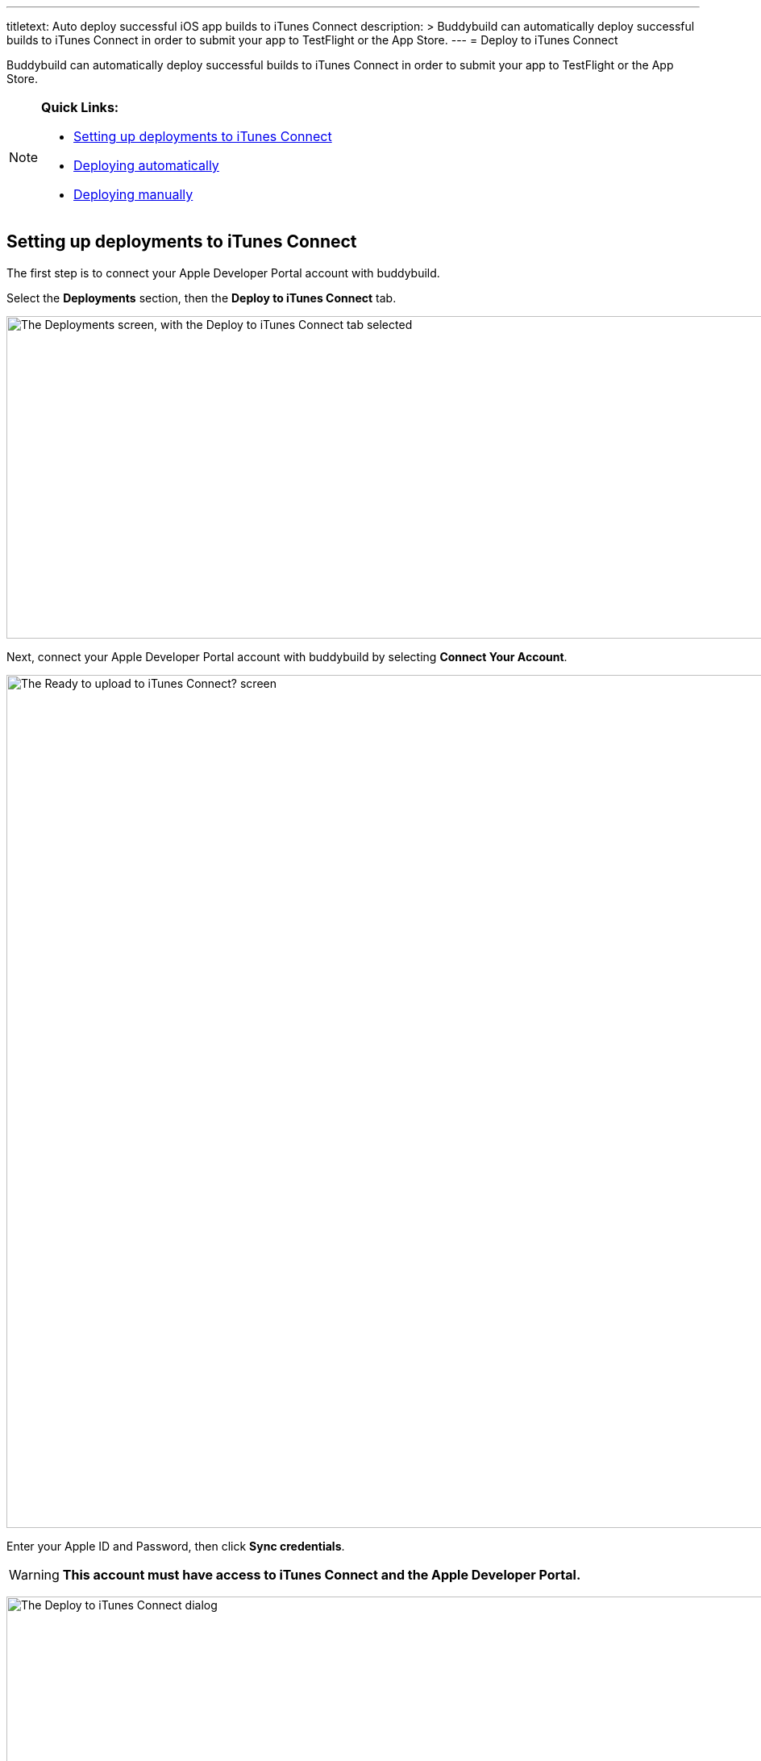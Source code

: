 --- 
titletext: Auto deploy successful iOS app builds to iTunes Connect
description: >
  Buddybuild can automatically deploy successful builds to iTunes Connect in
  order to submit your app to TestFlight or the App Store.
---
= Deploy to iTunes Connect

Buddybuild can automatically deploy successful builds to iTunes Connect
in order to submit your app to TestFlight or the App Store.

[NOTE]
======
**Quick Links:**

- link:#section1[Setting up deployments to iTunes Connect]

- link:#section2[Deploying automatically]

- link:#section3[Deploying manually]
======

[[section1]]
== Setting up deployments to iTunes Connect

The first step is to connect your Apple Developer Portal account with
buddybuild.

Select the **Deployments** section, then the **Deploy to iTunes
Connect** tab.

image:img/Deployments---auto-deploy-to-iTunes-Connect---0.png["The
Deployments screen, with the Deploy to iTunes Connect tab selected",
1500, 400]

Next, connect your Apple Developer Portal account with buddybuild by
selecting **Connect Your Account**.

image:img/Deployments---auto-deploy-to-iTunes-Connect---1.png["The Ready
to upload to iTunes Connect? screen", 3000, 1058]

Enter your Apple ID and Password, then click **Sync credentials**.

[WARNING]
=========
**This account must have access to iTunes Connect and the Apple
Developer Portal.**
=========

image:img/Deployments---auto-deploy-to-iTunes-Connect---2.png["The
Deploy to iTunes Connect dialog", 3000, 1600]

[NOTE]
======
**Apple ID with Two-Factor Authentication or Two-Step Verification**

If your Apple ID is protected using Two-Factor Authentication or
Two-Step Verification, you will need to create an
link:../../integrations/apple_2fa.adoc#app-specific-password[Create an
App-Specific Password] to deploy your app to iTunes Connect.
======

If you're a member of multiple development teams, you'll be prompted to
select the teams you want to connect with.

Once connected, you now have the option of changing the CFBundleVersion
Format, and the build number for your next build. You can also choose to
leave the default values and click **Continue**.

image:img/Deployments---auto-deploy-to-iTunes-Connect---3.png["The
Deploy to iTunes Connect dialog, after authentication", 3000, 1600]

Next, select how often you would like to deploy to iTunes Connect, and
from which branch and scheme.

Once you're done that, select **Save Settings**.

image:img/Deployments---auto-deploy-to-iTunes-Connect---4.png["The
Deploy to iTunes Connect dialog, with all settings configured", 3000,
1600]

That's it! You're now ready to deploy builds to iTunes Connect. From
here, you can now choose to deploy the latest successful build.

image:img/Deployments---auto-deploy-to-iTunes-Connect---5.png["The
Deploy to iTunes Connect confirmation dialog", 3000, 1600]

[IMPORTANT]
===========
Deployments to iTunes Connect may take anywhere from several minutes to
several hours before a build appears there. The delay may increase in a
variety of situations, including attempts to deploy builds using beta
versions of Xcode.

Apple sends you an email once they have completed processing your build.
===========

[[section2]]
== Deploying automatically to iTunes Connect

You have the ability to automatically deploy to iTunes Connect -- either
per build or on a set schedule. Here's how!

First, ensure that you are on the **Deployments** page, with the
**Deploy to iTunes Connect** tab selected.

image:img/Deployments---auto-deploy-to-iTunes-Connect---0.png["The
Deployments screen, with the Deploy to iTunes Connect tab selected",
1500, 400]

Next, select the first dropdown to reveal the deploy schedule options.
To automatically deploy to iTunes Connect, select either **each build**
or **scheduled**.

[NOTE]
======
**Each build:** automatically deploys to a group after each successful
build +
**Scheduled:** automatically deploys to a group at a specific time on
selected days of the week.
======

image:img/Deployments---auto-deploy-to-iTunes-Connect---6.png["The
Configure Deployments panel, with the deployment frequency dropdown
open", 1500, 600]

Next, select your branch targets by selecting the **branch** and
**scheme** you would like to automatically deploy from.

image:img/Deployments---auto-deploy-to-iTunes-Connect---7.png["The
Configure Deployments panel, highlighting the branch and scheme
selectors", 1500, 600]

That's it! Buddybuild now automatically deploy successful builds to
iTunes Connect based on the criteria that you have set.


[[section3]]
== Deploying manually to iTunes Connect

[NOTE]
======
**There are two ways to deploy builds manually to iTunes Connect.**

- link:#deploy-latest[Deploy the latest successful build]

- link:#selecting-specific-build[Selecting a specific build to deploy]
======


[[deploy-latest]]
=== Deploy the latest successful build

Deploying the latest successful build to iTunes Connect is a quick and
easy process!

First, ensure that you are on the **Deployments** page, with the
**Deploy to iTunes Connect** tab selected.

image:img/Deployments---auto-deploy-to-iTunes-Connect---0.png["The
Deployments screen, with the Deploy to iTunes Connect tab selected",
1500, 400]

Next, select **Deploy latest now**. This will take the latest successful
build with the configuration you've set, and deploy it to iTunes
Connect.

image:img/Deployments---auto-deploy-to-iTunes-Connect---8.png["The
Configure Deployments panel, clicking on the Deploy latest now button",
1500, 332]


[[selecting-specific-build]]
=== Selecting a specific build to deploy

To select a specific build to deploy to iTunes Connect, lets head over
to the Builds page by selecting **Builds** in the global navigation
menu.

image:img/Builds---Tab.png["The buddybuild dashboard", 1500, 483]

Next, click on the successful build you want to deploy.

image:img/Builds---Android---Point---Details.png["The buddybuild
dashboard, clicking on a specific build", 1500, 483]

First select the scheme tab you want to deploy, then select **iTunes
Connect**.

image:img/Builds---Details.png["The build details screen, clicking on
the iTunes Connect tab", 1500, 578]

[WARNING]
=========
**To upload this build to iTunes Connect, buddybuild requires a
distribution code signing identity**

If you have not provided a distribution code signing identity at this
point, follow the prompt to do so, then rebuild your app.
=========

Once there, review the build details and select **Upload to iTunes
Connect**.

image:img/Builds---Details---iTunes-Connect.png["The build details
screen, with the iTunes Connect tab selected", 1500, 800]

That's it! Buddybuild now deploys your build to iTunes Connect!
